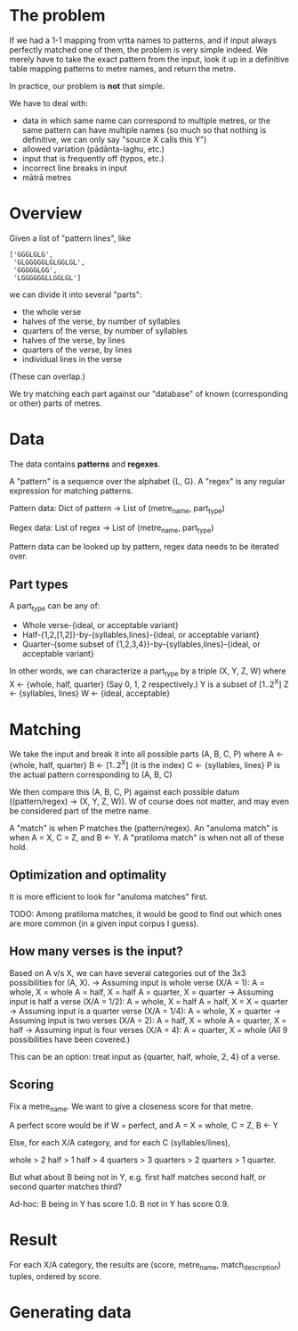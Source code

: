 # -*- coding: utf-8; -*-

* The problem

  If we had a 1-1 mapping from vṛtta names to patterns, and if input always perfectly matched one of them, the problem is very simple indeed.
  We merely have to take the exact pattern from the input, look it up in a definitive table mapping patterns to metre names, and return the metre.

  In practice, our problem is *not* that simple.

  We have to deal with:
  - data in which same name can correspond to multiple metres, or the same pattern can have multiple names (so much so that nothing is definitive, we can only say "source X calls this Y")
  - allowed variation (pādānta-laghu, etc.)
  - input that is frequently off (typos, etc.)
  - incorrect line breaks in input
  - mātrā metres

* Overview

  Given a list of "pattern lines", like

     #+BEGIN_EXAMPLE
     ['GGGLGLG',
      'GLGGGGGLGLGGLGL',
      'GGGGGLGG',
      'LGGGGGGLLGGLGL']
     #+END_EXAMPLE

   we can divide it into several "parts":

   - the whole verse
   - halves of the verse, by number of syllables
   - quarters of the verse, by number of syllables
   - halves of the verse, by lines
   - quarters of the verse, by lines
   - individual lines in the verse

   (These can overlap.)

   We try matching each part against our "database" of known (corresponding or other) parts of metres.

* Data

  The data contains *patterns* and *regexes*.

  A "pattern" is a sequence over the alphabet {L, G}.
  A "regex" is any regular expression for matching patterns.

  Pattern data:
    Dict of
      pattern -> List of (metre_name, part_type)

  Regex data:
    List of
      regex -> List of (metre_name, part_type)

  Pattern data can be looked up by pattern, regex data needs to be iterated over.

** Part types

  A part_type can be any of:
  - Whole verse-{ideal, or acceptable variant}
  - Half-{1,2,[1,2]}-by-{syllables,lines}-{ideal, or acceptable variant}
  - Quarter-{some subset of {1,2,3,4}}-by-{syllables,lines}-{ideal, or acceptable variant}

  In other words, we can characterize a part_type by a triple (X, Y, Z, W) where
  X <- {whole, half, quarter} (Say 0, 1, 2 respectively.)
  Y is a subset of [1..2^X]
  Z <- {syllables, lines}
  W <- {ideal, acceptable}

* Matching

  We take the input and break it into all possible parts (A, B, C, P) where
  A <- {whole, half, quarter}
  B <- [1..2^X] (it is the index)
  C <- {syllables, lines}
  P is the actual pattern corresponding to (A, B, C)

  We then compare this (A, B, C, P) against each possible datum ((pattern/regex) -> (X, Y, Z, W)).
  W of course does not matter, and may even be considered part of the metre name.

  A "match" is when P matches the (pattern/regex).
  An "anuloma match" is when A = X, C = Z, and B <- Y.
  A "pratiloma match" is when not all of these hold.

** Optimization and optimality

   It is more efficient to look for "anuloma matches" first.

   TODO: Among pratiloma matches, it would be good to find out which ones are more common (in a given input corpus I guess).

** How many verses is the input?

   Based on A v/s X, we can have several categories out of the 3x3 possibilities for (A, X).
   -> Assuming input is whole verse (X/A = 1):
      A = whole, X = whole
      A = half, X = half
      A = quarter, X = quarter
   -> Assuming input is half a verse (X/A = 1/2):
      A = whole, X = half
      A = half, X = X = quarter
   -> Assuming input is a quarter verse (X/A = 1/4):
      A = whole, X = quarter
   -> Assuming input is two verses (X/A = 2):
      A = half, X = whole
      A = quarter, X = half
   -> Assuming input is four verses (X/A = 4):
      A = quarter, X = whole
   (All 9 possibilities have been covered.)

   This can be an option: treat input as {quarter, half, whole, 2, 4} of a verse.

** Scoring

   Fix a metre_name. We want to give a closeness score for that metre.

   A perfect score would be if W = perfect, and A = X = whole, C = Z, B <- Y

   Else, for each X/A category, and for each C (syllables/lines),

   whole > 2 half > 1 half > 4 quarters > 3 quarters > 2 quarters > 1 quarter.

   But what about B being not in Y, e.g. first half matches second half, or second quarter matches third?

   Ad-hoc:
   B being in Y has score 1.0.
   B not in Y has score 0.9.

* Result

  For each X/A category,
    the results are (score, metre_name, match_description) tuples, ordered by score.

* Generating data
